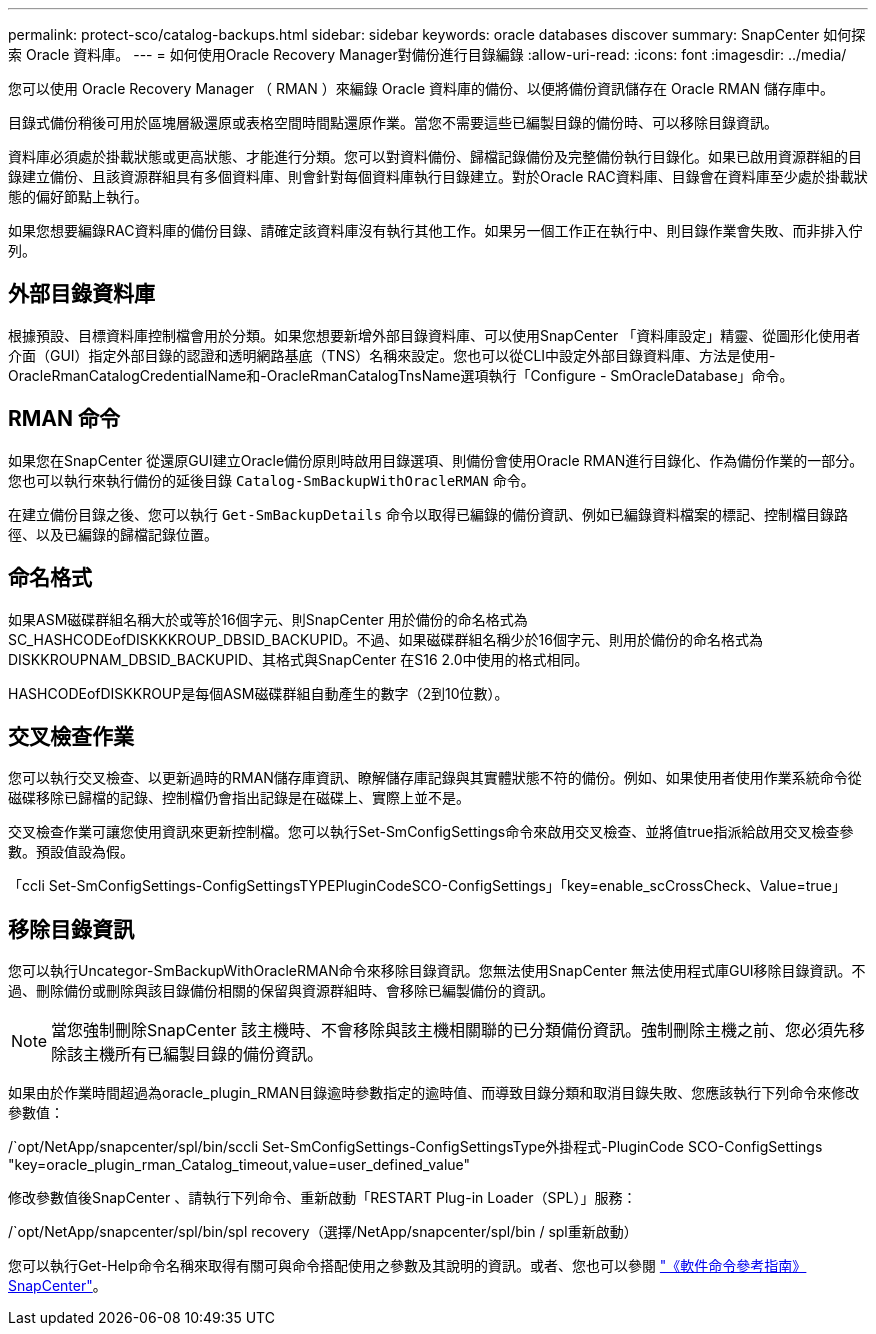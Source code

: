 ---
permalink: protect-sco/catalog-backups.html 
sidebar: sidebar 
keywords: oracle databases discover 
summary: SnapCenter 如何探索 Oracle 資料庫。 
---
= 如何使用Oracle Recovery Manager對備份進行目錄編錄
:allow-uri-read: 
:icons: font
:imagesdir: ../media/


[role="lead"]
您可以使用 Oracle Recovery Manager （ RMAN ）來編錄 Oracle 資料庫的備份、以便將備份資訊儲存在 Oracle RMAN 儲存庫中。

目錄式備份稍後可用於區塊層級還原或表格空間時間點還原作業。當您不需要這些已編製目錄的備份時、可以移除目錄資訊。

資料庫必須處於掛載狀態或更高狀態、才能進行分類。您可以對資料備份、歸檔記錄備份及完整備份執行目錄化。如果已啟用資源群組的目錄建立備份、且該資源群組具有多個資料庫、則會針對每個資料庫執行目錄建立。對於Oracle RAC資料庫、目錄會在資料庫至少處於掛載狀態的偏好節點上執行。

如果您想要編錄RAC資料庫的備份目錄、請確定該資料庫沒有執行其他工作。如果另一個工作正在執行中、則目錄作業會失敗、而非排入佇列。



== 外部目錄資料庫

根據預設、目標資料庫控制檔會用於分類。如果您想要新增外部目錄資料庫、可以使用SnapCenter 「資料庫設定」精靈、從圖形化使用者介面（GUI）指定外部目錄的認證和透明網路基底（TNS）名稱來設定。您也可以從CLI中設定外部目錄資料庫、方法是使用-OracleRmanCatalogCredentialName和-OracleRmanCatalogTnsName選項執行「Configure - SmOracleDatabase」命令。



== RMAN 命令

如果您在SnapCenter 從還原GUI建立Oracle備份原則時啟用目錄選項、則備份會使用Oracle RMAN進行目錄化、作為備份作業的一部分。您也可以執行來執行備份的延後目錄 `Catalog-SmBackupWithOracleRMAN` 命令。

在建立備份目錄之後、您可以執行 `Get-SmBackupDetails` 命令以取得已編錄的備份資訊、例如已編錄資料檔案的標記、控制檔目錄路徑、以及已編錄的歸檔記錄位置。



== 命名格式

如果ASM磁碟群組名稱大於或等於16個字元、則SnapCenter 用於備份的命名格式為SC_HASHCODEofDISKKKROUP_DBSID_BACKUPID。不過、如果磁碟群組名稱少於16個字元、則用於備份的命名格式為DISKKROUPNAM_DBSID_BACKUPID、其格式與SnapCenter 在S16 2.0中使用的格式相同。

HASHCODEofDISKKROUP是每個ASM磁碟群組自動產生的數字（2到10位數）。



== 交叉檢查作業

您可以執行交叉檢查、以更新過時的RMAN儲存庫資訊、瞭解儲存庫記錄與其實體狀態不符的備份。例如、如果使用者使用作業系統命令從磁碟移除已歸檔的記錄、控制檔仍會指出記錄是在磁碟上、實際上並不是。

交叉檢查作業可讓您使用資訊來更新控制檔。您可以執行Set-SmConfigSettings命令來啟用交叉檢查、並將值true指派給啟用交叉檢查參數。預設值設為假。

「ccli Set-SmConfigSettings-ConfigSettingsTYPEPluginCodeSCO-ConfigSettings」「key=enable_scCrossCheck、Value=true」



== 移除目錄資訊

您可以執行Uncategor-SmBackupWithOracleRMAN命令來移除目錄資訊。您無法使用SnapCenter 無法使用程式庫GUI移除目錄資訊。不過、刪除備份或刪除與該目錄備份相關的保留與資源群組時、會移除已編製備份的資訊。


NOTE: 當您強制刪除SnapCenter 該主機時、不會移除與該主機相關聯的已分類備份資訊。強制刪除主機之前、您必須先移除該主機所有已編製目錄的備份資訊。

如果由於作業時間超過為oracle_plugin_RMAN目錄逾時參數指定的逾時值、而導致目錄分類和取消目錄失敗、您應該執行下列命令來修改參數值：

/`opt/NetApp/snapcenter/spl/bin/sccli Set-SmConfigSettings-ConfigSettingsType外掛程式-PluginCode SCO-ConfigSettings "key=oracle_plugin_rman_Catalog_timeout,value=user_defined_value"

修改參數值後SnapCenter 、請執行下列命令、重新啟動「RESTART Plug-in Loader（SPL）」服務：

/`opt/NetApp/snapcenter/spl/bin/spl recovery（選擇/NetApp/snapcenter/spl/bin / spl重新啟動）

您可以執行Get-Help命令名稱來取得有關可與命令搭配使用之參數及其說明的資訊。或者、您也可以參閱 https://library.netapp.com/ecm/ecm_download_file/ECMLP2886206["《軟件命令參考指南》SnapCenter"^]。
